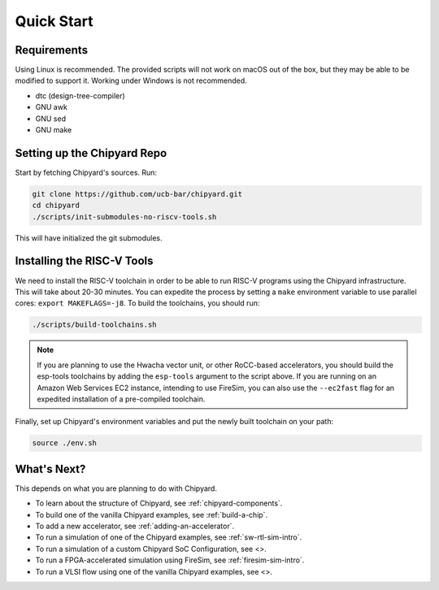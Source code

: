 Quick Start
===============================

Requirements
-------------------------------------------

Using Linux is recommended.
The provided scripts will not work on macOS out of the box, but they may be able to be modified to support it.
Working under Windows is not recommended.

* dtc (design-tree-compiler)

* GNU awk

* GNU sed

* GNU make

Setting up the Chipyard Repo
-------------------------------------------

Start by fetching Chipyard's sources. Run:

.. code-block:: shell

    git clone https://github.com/ucb-bar/chipyard.git
    cd chipyard
    ./scripts/init-submodules-no-riscv-tools.sh

This will have initialized the git submodules.

Installing the RISC-V Tools
-------------------------------------------

We need to install the RISC-V toolchain in order to be able to run RISC-V programs using the Chipyard infrastructure.
This will take about 20-30 minutes. You can expedite the process by setting a ``make`` environment variable to use parallel cores: ``export MAKEFLAGS=-j8``.
To build the toolchains, you should run:

.. code-block:: shell

    ./scripts/build-toolchains.sh

.. Note:: If you are planning to use the Hwacha vector unit, or other RoCC-based accelerators, you should build the esp-tools toolchains by adding the ``esp-tools`` argument to the script above.
  If you are running on an Amazon Web Services EC2 instance, intending to use FireSim, you can also use the ``--ec2fast`` flag for an expedited installation of a pre-compiled toolchain.

Finally, set up Chipyard's environment variables and put the newly built toolchain on your path:

.. code-block:: shell

    source ./env.sh

What's Next?
-------------------------------------------

This depends on what you are planning to do with Chipyard.

* To learn about the structure of Chipyard, see :ref:`chipyard-components`.

* To build one of the vanilla Chipyard examples, see :ref:`build-a-chip`.

* To add a new accelerator, see :ref:`adding-an-accelerator`.

* To run a simulation of one of the Chipyard examples, see :ref:`sw-rtl-sim-intro`.

* To run a simulation of a custom Chipyard SoC Configuration, see <>.

* To run a FPGA-accelerated simulation using FireSim, see :ref:`firesim-sim-intro`.

* To run a VLSI flow using one of the vanilla Chipyard examples, see <>.
